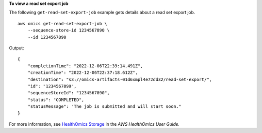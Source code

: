 **To view a read set export job**

The following ``get-read-set-export-job`` example gets details about a read set export job. ::

    aws omics get-read-set-export-job \
        --sequence-store-id 1234567890 \
        --id 1234567890

Output::

    {
        "completionTime": "2022-12-06T22:39:14.491Z",
        "creationTime": "2022-12-06T22:37:18.612Z",
        "destination": "s3://omics-artifacts-01d6xmpl4e72dd32/read-set-export/",
        "id": "1234567890",
        "sequenceStoreId": "1234567890",
        "status": "COMPLETED",
        "statusMessage": "The job is submitted and will start soon."
    }

For more information, see `HealthOmics Storage <https://docs.aws.amazon.com/omics/latest/dev/sequence-stores.html>`__ in the *AWS HealthOmics User Guide*.
